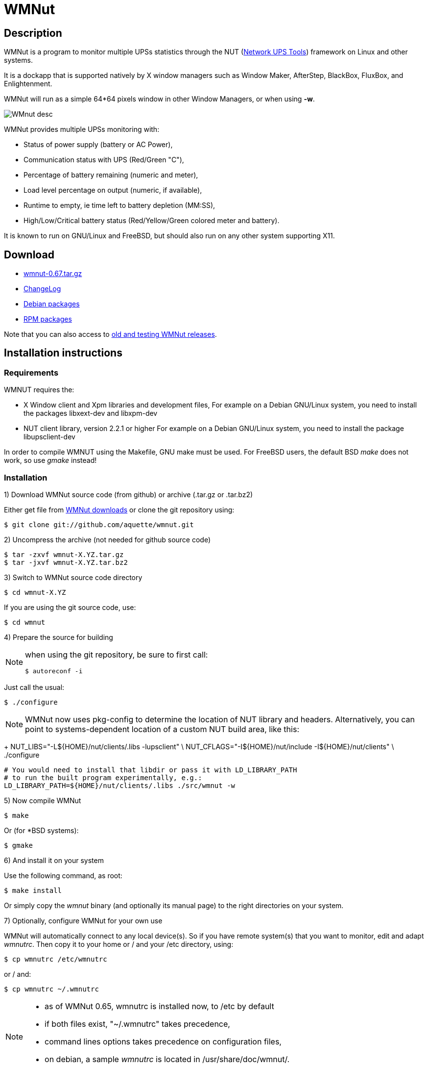 WMNut
=====

Description
-----------

WMNut is a program to monitor multiple UPSs statistics through the NUT
(link:http://www.networkupstools.org[Network UPS Tools]) framework on Linux
and other systems.

It is a dockapp that is supported natively by X window managers such as
Window Maker, AfterStep, BlackBox, FluxBox, and Enlightenment.

WMNut will run as a simple 64*64 pixels window in other Window Managers, or
when using *-w*.

image:images/WMnut_desc.png[]

WMNut provides multiple UPSs monitoring with:

- Status of power supply (battery or AC Power),
- Communication status with UPS (Red/Green "C"),
- Percentage of battery remaining (numeric and meter),
- Load level percentage on output (numeric, if available),
- Runtime to empty, ie time left to battery depletion (MM:SS),
- High/Low/Critical battery status (Red/Yellow/Green colored meter and battery).

It is known to run on GNU/Linux and FreeBSD, but should also run on any other
system supporting X11.

Download
--------

- link:https://github.com/downloads/aquette/wmnut/wmnut-0.67.tar.gz[wmnut-0.67.tar.gz]
- link:https://github.com/aquette/wmnut/raw/master/ChangeLog[ChangeLog]

////////////////////////////////////////////////////////////////////////////////
- link:http://github.com/aquette/wmnut/raw/master/HINTS[HINTS]
- link:http://github.com/aquette/wmnut/raw/master/TODO[TODO]
////////////////////////////////////////////////////////////////////////////////

- link:http://packages.debian.org/wmnut[Debian packages]
- link:http://www.rpmfind.net/linux/rpm2html/search.php?query=wmnut[RPM packages]

Note that you can also access to
link:https://github.com/aquette/wmnut/downloads[old and testing WMNut releases].

Installation instructions
-------------------------

Requirements
~~~~~~~~~~~~

WMNUT requires the:

- X Window client and Xpm libraries and development files,
  For example on a Debian GNU/Linux system, you need to install the packages libxext-dev and libxpm-dev
- NUT client library, version 2.2.1 or higher
  For example on a Debian GNU/Linux system, you need to install the package libupsclient-dev

In order to compile WMNUT using the Makefile, GNU make must be used.
For FreeBSD users, the default BSD 'make' does not work, so use 'gmake' instead!

Installation
~~~~~~~~~~~~

1) Download WMNut source code (from github) or archive (.tar.gz or .tar.bz2)

Either get file from link:http://github.com/aquette/wmnut/downloads[WMNut downloads]
or clone the git repository using:

	$ git clone git://github.com/aquette/wmnut.git

2) Uncompress the archive (not needed for github source code)

	$ tar -zxvf wmnut-X.YZ.tar.gz
	$ tar -jxvf wmnut-X.YZ.tar.bz2

3) Switch to WMNut source code directory

	$ cd wmnut-X.YZ

If you are using the git source code, use:

	$ cd wmnut

4) Prepare the source for building

[NOTE]
================================================================================
when using the git repository, be sure to first call:

	$ autoreconf -i
================================================================================

Just call the usual:

	$ ./configure

NOTE: WMNut now uses pkg-config to determine the location of NUT library
and headers. Alternatively, you can point to systems-dependent location
of a custom NUT build area, like this:
+
	NUT_LIBS="-L${HOME}/nut/clients/.libs -lupsclient" \
	NUT_CFLAGS="-I${HOME}/nut/include -I${HOME}/nut/clients" \
	./configure
	
	# You would need to install that libdir or pass it with LD_LIBRARY_PATH
	# to run the built program experimentally, e.g.:
	LD_LIBRARY_PATH=${HOME}/nut/clients/.libs ./src/wmnut -w

5) Now compile WMNut

	$ make

Or (for *BSD systems):

	$ gmake

6) And install it on your system

Use the following command, as root:

	$ make install

Or simply copy the 'wmnut' binary (and optionally its manual page) to the
right directories on your system.

7) Optionally, configure WMNut for your own use

WMNut will automatically connect to any local device(s).
So if you have remote system(s) that you want to monitor, edit and adapt
'wmnutrc'. Then copy it to your home or / and your /etc directory, using:

	$ cp wmnutrc /etc/wmnutrc

or / and:

	$ cp wmnutrc ~/.wmnutrc

[NOTE]
================================================================================
- as of WMNut 0.65, wmnutrc is installed now, to /etc by default
- if both files exist, "~/.wmnutrc" takes precedence,
- command lines options takes precedence on configuration files,
- on debian, a sample 'wmnutrc' is located in /usr/share/doc/wmnut/.
================================================================================

8) Launch WMNut

	$ wmnut &

You can also use 'wmnut -h' for help, or 'man wmnut' to access the manual page.

If no parameter is given, wmnut will try to access the UPS at "localhost"
address. Otherwise try 'wmnut -U upsname@hostname' or edit your wmnutrc files.

Be sure to read the HINTS and TODO files too!


Copyright and license
---------------------

WMNut is Copyright (C) 2002 - 2016 link:http://arnaud.quette.free.fr/contact.html[Arnaud Quette]

wmnut is free software; you can redistribute it and/or modify
it under the terms of the GNU General Public License as published by
the Free Software Foundation; either version 2 of the License, or
(at your option) any later version.

This program is distributed in the hope that it will be useful,
but WITHOUT ANY WARRANTY; without even the implied warranty of
MERCHANTABILITY or FITNESS FOR A PARTICULAR PURPOSE.  See the
GNU General Public License for more details.

You should have received a copy of the GNU General Public License
along with this program; if not, write to the Free Software
Foundation, Inc., 59 Temple Place, Suite 330, Boston, MA  02111-1307  USA


Credits
-------

WMNut is based on wmapm originally written by Chris D. Faulhaber and
M.G. Henderson.

Huge thanks to:

- Russell Kroll for having initiated and driven the NUT project
(link:http://www.networkupstools.org[Network UPS Tools]), until 2004.
Note that I have however taken over NUT leadership since 2005...
- Bill Richter, Laszlo Hazy and David Butts for their support in beta test
and improvement of WMNut,
- Martijm Pieterse and Antoine Nulle for a great (and somewhat standardised)
interface which I used as a template (wmmon.app and wmgeneral),
- Luca Filipozzi for WMNut Debian package creation, which I now personaly hold,
available at link:http://packages.debian.org/wmnut[Debian website].


Help
----
I'm interested in having feedback about how WMNut runs on other platforms
(BSD, Solaris, ...) and searching for packagers on those platforms.

If you have nice suggestions, ideas, whatever, that aren't on TODO list, feel free to mail them to me.
Comments and remarks are also welcomed (link:mailto:aquette.dev@gmail.com[Arnaud Quette]).

FAQ
---

(How) Does WMNut support multiple UPS monitoring?
~~~~~~~~~~~~~~~~~~~~~~~~~~~~~~~~~~~~~~~~~~~~~~~~~

Yes, WMNut can monitor up to 9 UPSs since release 0.1. Take a look at HINTS
file and manual page for more details about using this feature.

Can I set the initial size of WMNut?
~~~~~~~~~~~~~~~~~~~~~~~~~~~~~~~~~~~~

No, WMNut is limited to 64*64.

I'm not running WindowMaker nor AfterStep. How can I run WMNut in windowed mode (ie not having transparent background !)?
~~~~~~~~~~~~~~~~~~~~~~~~~~~~~~~~~~~~~~~~~~~~~~~~~~~~~~~~~~~~~~~~~~~~~~~~~~~~~~~~~~~~~~~~~~~~~~~~~~~~~~~~~~~~~~~~~~~~~~~~~

Try running "wmnut -w". See below for a screenshot.

I can't compile WMNut ("undefined reference to `upslogx'", "upsfetch.h/o not found" or "upsclient.h/o not found") or WMNut doesn't work!
~~~~~~~~~~~~~~~~~~~~~~~~~~~~~~~~~~~~~~~~~~~~~~~~~~~~~~~~~~~~~~~~~~~~~~~~~~~~~~~~~~~~~~~~~~~~~~~~~~~~~~~~~~~~~~~~~~~~~~~~~~~~~~~~~~~~~~~~

There is always lots of improvements in both NUT and WMNut...
To solve your problem, you should upgrade to the most current release of NUT
and WMNut, and the problem should disappear.

Screenshots
-----------

Withdrawn mode
~~~~~~~~~~~~~~

image:images/wmnut-0_09w.jpg[]

Windowed mode (-w)
~~~~~~~~~~~~~~~~~~

image:images/wmnut-0_09win.jpg[]

Windowed mode (-w) under KDE (Plastik)
~~~~~~~~~~~~~~~~~~~~~~~~~~~~~~~~~~~~~~

image:images/wmnut-0_60kde.jpg[]
